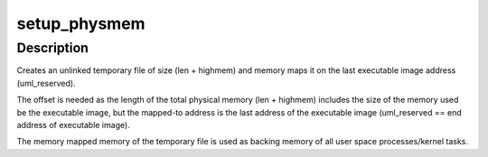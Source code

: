 .. -*- coding: utf-8; mode: rst -*-
.. src-file: arch/um/kernel/physmem.c

.. _`setup_physmem`:

setup_physmem
=============

.. c:function:: void setup_physmem(unsigned long start, unsigned long reserve_end, unsigned long len, unsigned long long highmem)

    Setup physical memory for UML

    :param unsigned long start:
        Start address of the physical kernel memory,
        i.e start address of the executable image.

    :param unsigned long reserve_end:
        end address of the physical kernel memory.

    :param unsigned long len:
        Length of total physical memory that should be mapped/made
        available, in bytes.

    :param unsigned long long highmem:
        Number of highmem bytes that should be mapped/made available.

.. _`setup_physmem.description`:

Description
-----------

Creates an unlinked temporary file of size (len + highmem) and memory maps
it on the last executable image address (uml_reserved).

The offset is needed as the length of the total physical memory
(len + highmem) includes the size of the memory used be the executable image,
but the mapped-to address is the last address of the executable image
(uml_reserved == end address of executable image).

The memory mapped memory of the temporary file is used as backing memory
of all user space processes/kernel tasks.

.. This file was automatic generated / don't edit.

